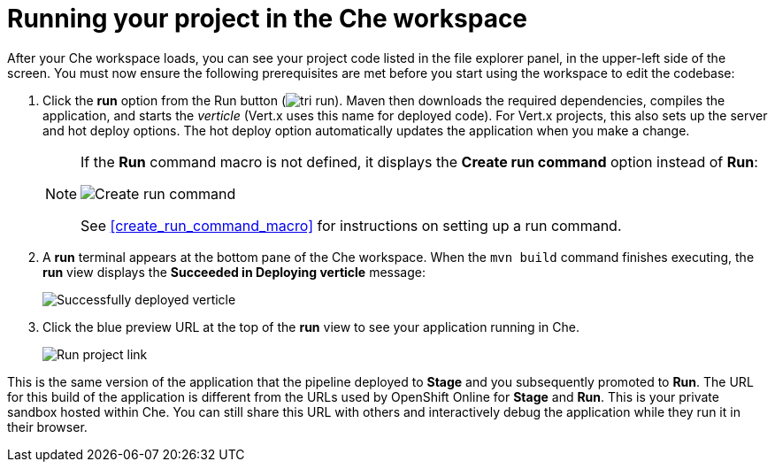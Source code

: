 [id="running_your_project-{context}"]
= Running your project in the Che workspace

After your Che workspace loads, you can see your project code listed in the file explorer panel, in the upper-left side of the screen. You must now ensure the following prerequisites are met before you start using the workspace to edit the codebase:

// for user-guide
ifeval::["{context}" == "user-guide"]
.Prerequisites

* Add a new or existing codebase to {osio}.
* Create a Che workspace for your target codebase.

.Procedure
endif::[]

. Click the *run* option from the Run button (image:tri_run.png[title="Run button"]). Maven then downloads the required dependencies, compiles the application, and starts the _verticle_ (Vert.x uses this name for deployed code). For Vert.x projects, this also sets up the server and hot deploy options. The hot deploy option automatically updates the application when you make a change.
+
[NOTE]
====
If the *Run* command macro is not defined, it displays the *Create run command* option instead of *Run*:

image::create_run_command.png[Create run command]

See <<create_run_command_macro>> for instructions on setting up a run command.
====
+
. A *run* terminal appears at the bottom pane of the Che workspace. When the `mvn{nbsp}build` command finishes executing, the *run* view displays the *Succeeded in Deploying verticle* message:
+
image::{context}_deployed_verticle.png[Successfully deployed verticle]
+
. Click the blue preview URL at the top of the *run* view to see your application running in Che.
+
image::{context}_run_proj.png[Run project link]
+
// for hello-world
ifeval::["{context}" == "hello-world"]
. Enter a name in the *Name* field and click btn:[Invoke] to test the application.
+
image::{context}_john.png[Testing the application]
endif::[]

// for importing-existing-project
ifeval::["{context}" == "importing-existing-project"]
. Enter a name in the *Name* field and click btn:[Invoke] to test the application.
+
image::{context}_john.png[Testing the application]
endif::[]


This is the same version of the application that the pipeline deployed to *Stage* and you subsequently promoted to *Run*. The URL for this build of the application is different from the URLs used by OpenShift Online for *Stage* and *Run*. This is your private sandbox hosted within Che. You can still share this URL with others and interactively debug the application while they run it in their browser.
